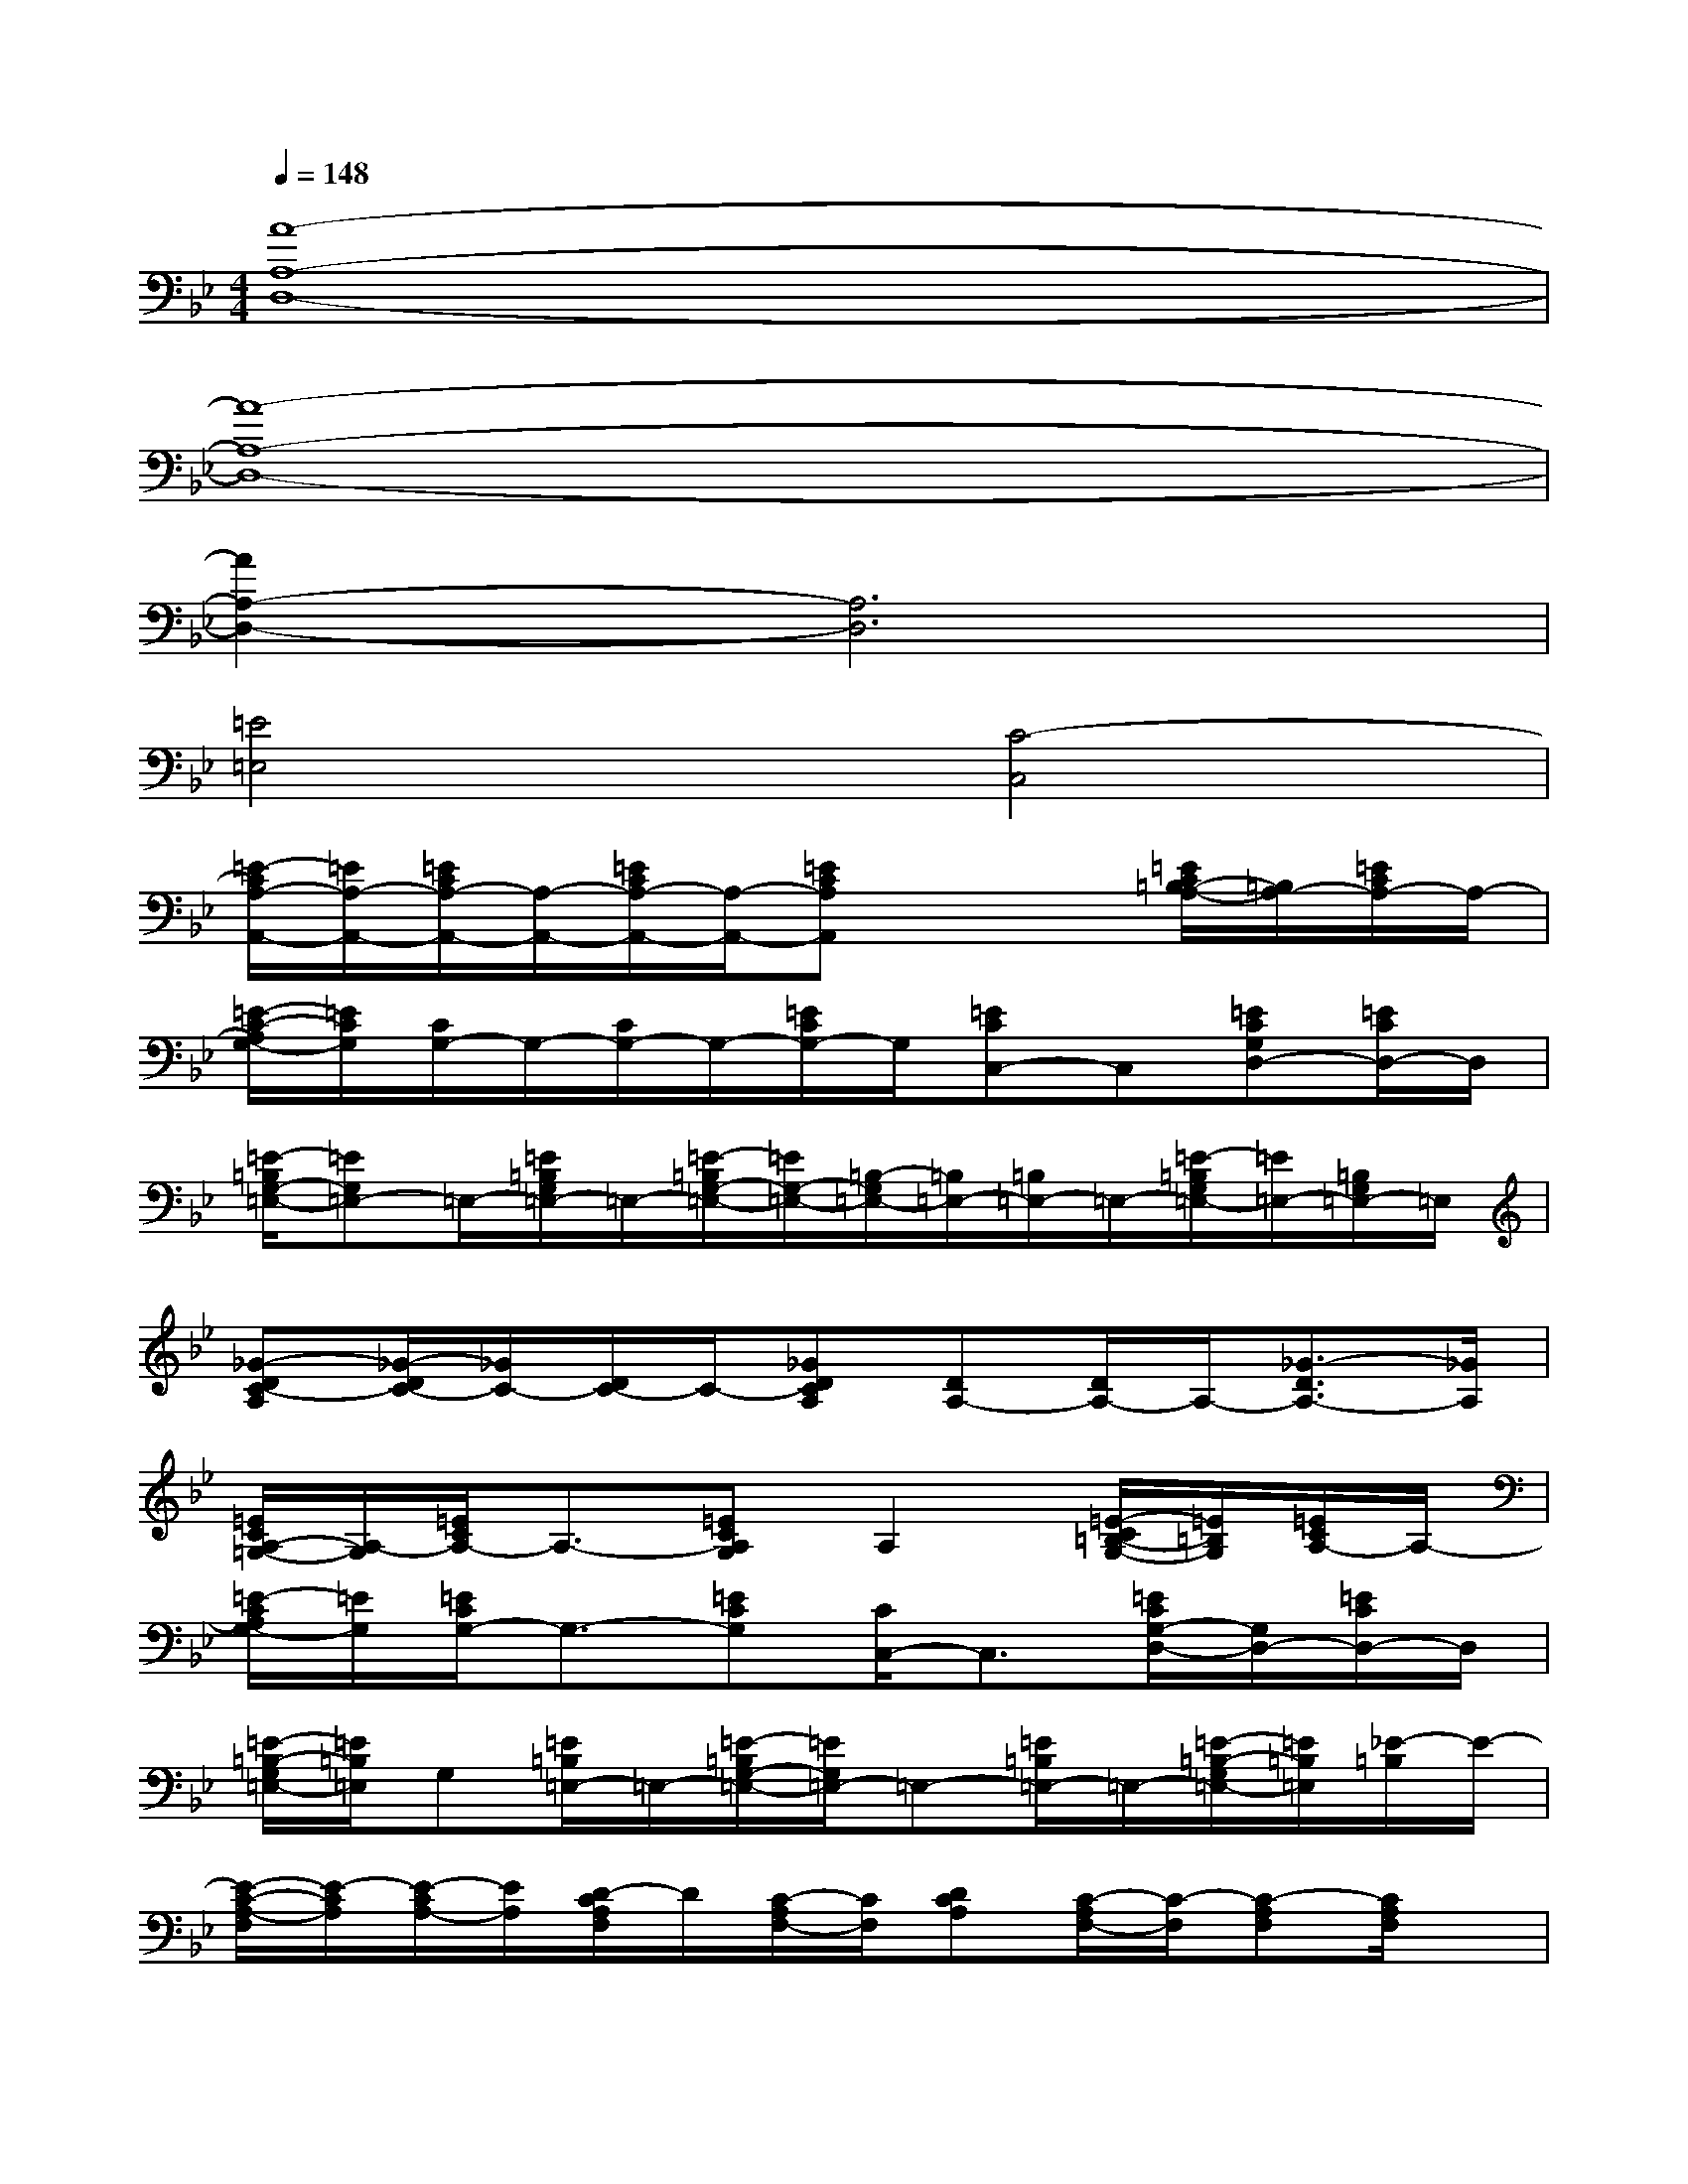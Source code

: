 X:1
T:
M:4/4
L:1/8
Q:1/4=148
K:Bb%2flats
V:1
[A8-A,8-D,8-]|
[A8-A,8-D,8-]|
[A2A,2-D,2-][A,6D,6]|
[=E4=E,4][C4-C,4]|
[=E/2-C/2A,/2-A,,/2-][=E/2A,/2-A,,/2-][=E/2C/2A,/2-A,,/2-][A,/2-A,,/2-][=E/2C/2A,/2-A,,/2-][A,/2-A,,/2-][=ECA,A,,]x2[=E/2C/2=B,/2-A,/2-][=B,/2A,/2-][=E/2C/2A,/2-]A,/2-|
[=E/2-C/2-A,/2G,/2-][=E/2C/2G,/2][C/2G,/2-]G,/2-[C/2G,/2-]G,/2-[=E/2C/2G,/2-]G,/2[=ECC,-]C,[=ECG,D,-][=E/2C/2D,/2-]D,/2|
[=E/2-=B,/2G,/2-=E,/2-][=EG,=E,-]=E,/2-[=E/2=B,/2G,/2=E,/2-]=E,/2-[=E/2-=B,/2G,/2-=E,/2-][=E/2G,/2-=E,/2-][=B,/2-G,/2=E,/2-][=B,/2=E,/2-][=B,/2=E,/2-]=E,/2-[=E/2-=B,/2G,/2=E,/2-][=E/2=E,/2-][=B,/2G,/2=E,/2-]=E,/2|
[_G-DC-A,][_G/2-D/2C/2-][_G/2C/2-][D/2C/2-]C/2-[_GDCA,][DA,-][D/2A,/2-]A,/2-[_G3/2-D3/2A,3/2-][_G/2A,/2]|
[=E/2C/2A,/2-=G,/2-][A,/2-G,/2][=E/2C/2A,/2-]A,3/2-[=ECA,G,]A,2[=E/2-C/2=B,/2-G,/2-][=E/2=B,/2G,/2][=E/2C/2A,/2-]A,/2-|
[=E/2-C/2A,/2G,/2-][=E/2G,/2][=E/2C/2G,/2-]G,3/2-[=ECG,][C/2C,/2-]C,3/2[=E/2C/2G,/2-D,/2-][G,/2D,/2-][=E/2C/2D,/2-]D,/2|
[=E/2-=B,/2-G,/2=E,/2-][=E/2=B,/2=E,/2]G,[=E/2=B,/2=E,/2-]=E,/2-[=E/2-=B,/2G,/2-=E,/2-][=E/2G,/2=E,/2-]=E,-[=E/2=B,/2=E,/2-]=E,/2-[=E/2-=B,/2-G,/2=E,/2-][=E/2=B,/2=E,/2][_E/2-=B,/2]E/2-|
[E/2-C/2-A,/2-F,/2][E/2-C/2A,/2][E/2-C/2A,/2-][E/2A,/2][D/2-C/2A,/2F,/2]D/2[C/2-A,/2F,/2-][C/2F,/2][DCA,][C/2-A,/2F,/2-][C/2-F,/2][C-A,F,][C/2A,/2F,/2]x/2|
[=E/2C/2A,/2]x/2[=E/2C/2]x/2[=E/2C/2]x/2[=ECA,]x2[=E/2C/2A,/2-]A,/2-[=E/2C/2A,/2]x/2|
[=E/2-C/2G,/2-][=E/2G,/2]C/2x/2C/2x/2[=E/2C/2-G,/2-][C/2G,/2][=EC]x[=ECG,][=E/2C/2]x/2|
[=E/2-=B,/2G,/2-][=EG,]x/2[=E/2=B,/2G,/2]x/2[=E/2-=B,/2G,/2-][=E/2G,/2-][=B,/2-G,/2]=B,/2=B,/2x/2[=E/2-=B,/2G,/2]=E/2[=B,/2G,/2]x/2|
[_G/2-D/2A,/2-][_G/2-A,/2][_G/2D/2]x/2D/2x/2[_GDA,]DD/2x/2[_G-D-A,][_G/2-D/2A,/2-][_G/2A,/2]